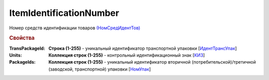 
ItemIdentificationNumber
========================

Номер средств идентификации товаров `(НомСредИдентТов) <https://normativ.kontur.ru/document?moduleId=1&documentId=328588&rangeId=239778>`_

.. rubric:: Свойства

:TransPackageId:
  **Строка (1-255)** - уникальный идентификатор транспортной упаковки [`ИдентТрансУпак <https://normativ.kontur.ru/document?moduleId=1&documentId=328588&rangeId=239787>`_]

:Units:
  **Коллекция строк (1-255)** - контрольный идентификационный знак [`КИЗ <https://normativ.kontur.ru/document?moduleId=1&documentId=328588&rangeId=239789>`_]

:PackageIds:
  **Коллекция строк (1-255)** - уникальный идентификатор вторичной (потребительской)/третичной (заводской, транспортной) упаковки [`НомУпак <https://normativ.kontur.ru/document?moduleId=1&documentId=328588&rangeId=239790>`_]
